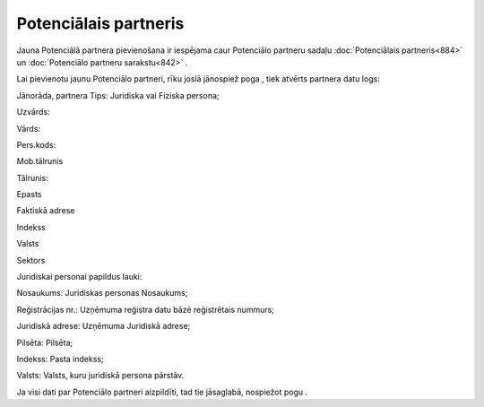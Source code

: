 .. 884 Potenciālais partneris************************** 


Jauna Potenciālā partnera pievienošana ir iespējama caur Potenciālo
partneru sadaļu :doc:`Potenciālais partneris<884>` un :doc:`Potenciālo
partneru sarakstu<842>` .

Lai pievienotu jaunu Potenciālo partneri, rīku joslā jānospiež poga
|images_ozols/25605.png| , tiek atvērts partnera datu logs:



|images_ozols/26056.png|



Jānorāda, partnera Tips: Juridiska vai Fiziska persona;

Uzvārds:

Vārds:

Pers.kods:

Mob.tālrunis

Tālrunis:

Epasts

Faktiskā adrese

Indekss

Valsts

Sektors



Juridiskai personai papildus lauki:



|images_ozols/26057.png|



Nosaukums: Juridiskas personas Nosaukums;

Reģistrācijas nr.: Uzņēmuma reģistra datu bāzē reģistrētais nummurs;

Juridiskā adrese: Uzņēmuma Juridiskā adrese;

Pilsēta: Pilsēta;

Indekss: Pasta indekss;

Valsts: Valsts, kuru juridiskā persona pārstāv.



Ja visi dati par Potenciālo partneri aizpildīti, tad tie jāsaglabā,
nospiežot pogu |images_ozols/25621.png| .

.. |images_ozols/25605.png| image:: images_ozols/25605.png
       :scale: 100%

.. |images_ozols/26056.png| image:: images_ozols/26056.png
       :scale: 100%

.. |images_ozols/26057.png| image:: images_ozols/26057.png
       :scale: 100%

.. |images_ozols/25621.png| image:: images_ozols/25621.png
       :scale: 100%

 
